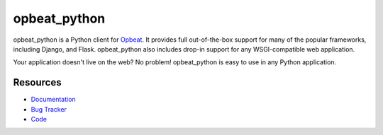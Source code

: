 opbeat_python
====================

.. .. image:: https://secure.travis-ci.org/dcramer/opbeat_python.png?branch=master
..    :target: http://travis-ci.org/dcramer/opbeat_python

opbeat_python is a Python client for `Opbeat <http://opbeat.com/>`_. It provides
full out-of-the-box support for many of the popular frameworks, including
Django, and Flask. opbeat_python also includes drop-in support for any WSGI-compatible
web application.

Your application doesn't live on the web? No problem! opbeat_python is easy to use in
any Python application.



Resources
---------

* `Documentation <https://www.opbeat.com/docs/opbeat_python/>`_
* `Bug Tracker <http://github.com/opbeat/opbeat_python/issues>`_
* `Code <http://github.com/opbeat/opbeat_python>`_
.. * `Mailing List <https://groups.google.com/group/getsentry>`_
.. * `IRC <irc://irc.freenode.net/sentry>`_  (irc.freenode.net, #sentry)

